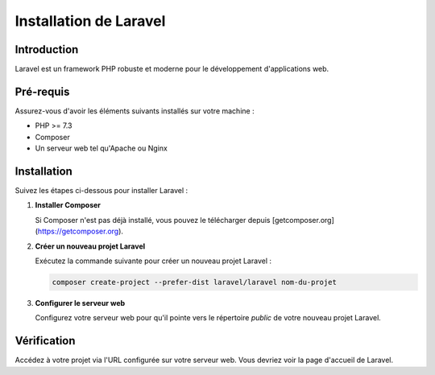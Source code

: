 Installation de Laravel
=======================

Introduction
------------

Laravel est un framework PHP robuste et moderne pour le développement d'applications web.

Pré-requis
-----------

Assurez-vous d'avoir les éléments suivants installés sur votre machine :

- PHP >= 7.3
- Composer
- Un serveur web tel qu'Apache ou Nginx

Installation
------------

Suivez les étapes ci-dessous pour installer Laravel :

1. **Installer Composer**

   Si Composer n'est pas déjà installé, vous pouvez le télécharger depuis [getcomposer.org](https://getcomposer.org).

2. **Créer un nouveau projet Laravel**

   Exécutez la commande suivante pour créer un nouveau projet Laravel :

   .. code-block:: bash

      composer create-project --prefer-dist laravel/laravel nom-du-projet

3. **Configurer le serveur web**

   Configurez votre serveur web pour qu'il pointe vers le répertoire `public` de votre nouveau projet Laravel.

Vérification
------------

Accédez à votre projet via l'URL configurée sur votre serveur web. Vous devriez voir la page d'accueil de Laravel.

